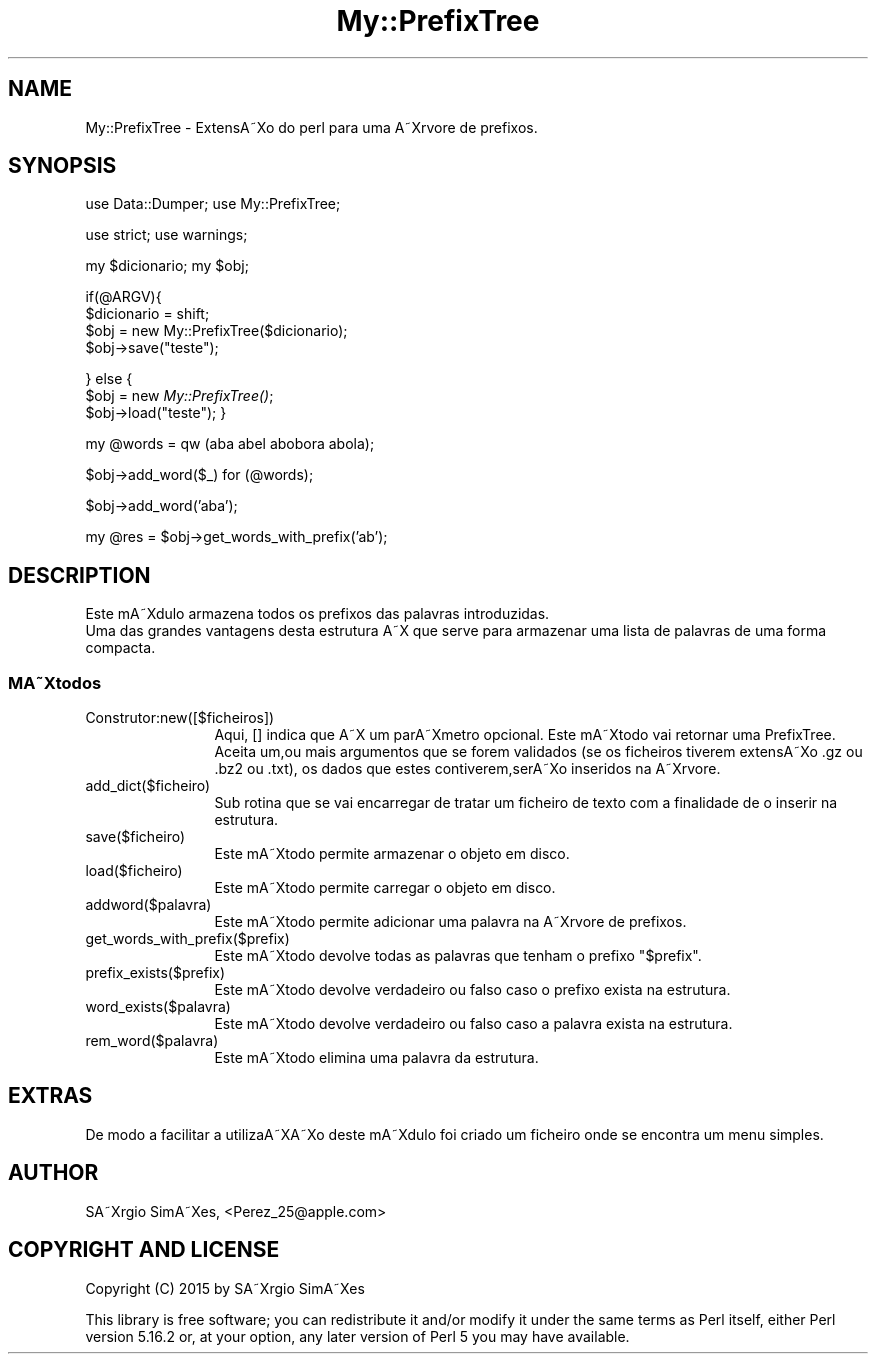 .\" Automatically generated by Pod::Man 2.25 (Pod::Simple 3.20)
.\"
.\" Standard preamble:
.\" ========================================================================
.de Sp \" Vertical space (when we can't use .PP)
.if t .sp .5v
.if n .sp
..
.de Vb \" Begin verbatim text
.ft CW
.nf
.ne \\$1
..
.de Ve \" End verbatim text
.ft R
.fi
..
.\" Set up some character translations and predefined strings.  \*(-- will
.\" give an unbreakable dash, \*(PI will give pi, \*(L" will give a left
.\" double quote, and \*(R" will give a right double quote.  \*(C+ will
.\" give a nicer C++.  Capital omega is used to do unbreakable dashes and
.\" therefore won't be available.  \*(C` and \*(C' expand to `' in nroff,
.\" nothing in troff, for use with C<>.
.tr \(*W-
.ds C+ C\v'-.1v'\h'-1p'\s-2+\h'-1p'+\s0\v'.1v'\h'-1p'
.ie n \{\
.    ds -- \(*W-
.    ds PI pi
.    if (\n(.H=4u)&(1m=24u) .ds -- \(*W\h'-12u'\(*W\h'-12u'-\" diablo 10 pitch
.    if (\n(.H=4u)&(1m=20u) .ds -- \(*W\h'-12u'\(*W\h'-8u'-\"  diablo 12 pitch
.    ds L" ""
.    ds R" ""
.    ds C` ""
.    ds C' ""
'br\}
.el\{\
.    ds -- \|\(em\|
.    ds PI \(*p
.    ds L" ``
.    ds R" ''
'br\}
.\"
.\" Escape single quotes in literal strings from groff's Unicode transform.
.ie \n(.g .ds Aq \(aq
.el       .ds Aq '
.\"
.\" If the F register is turned on, we'll generate index entries on stderr for
.\" titles (.TH), headers (.SH), subsections (.SS), items (.Ip), and index
.\" entries marked with X<> in POD.  Of course, you'll have to process the
.\" output yourself in some meaningful fashion.
.ie \nF \{\
.    de IX
.    tm Index:\\$1\t\\n%\t"\\$2"
..
.    nr % 0
.    rr F
.\}
.el \{\
.    de IX
..
.\}
.\"
.\" Accent mark definitions (@(#)ms.acc 1.5 88/02/08 SMI; from UCB 4.2).
.\" Fear.  Run.  Save yourself.  No user-serviceable parts.
.    \" fudge factors for nroff and troff
.if n \{\
.    ds #H 0
.    ds #V .8m
.    ds #F .3m
.    ds #[ \f1
.    ds #] \fP
.\}
.if t \{\
.    ds #H ((1u-(\\\\n(.fu%2u))*.13m)
.    ds #V .6m
.    ds #F 0
.    ds #[ \&
.    ds #] \&
.\}
.    \" simple accents for nroff and troff
.if n \{\
.    ds ' \&
.    ds ` \&
.    ds ^ \&
.    ds , \&
.    ds ~ ~
.    ds /
.\}
.if t \{\
.    ds ' \\k:\h'-(\\n(.wu*8/10-\*(#H)'\'\h"|\\n:u"
.    ds ` \\k:\h'-(\\n(.wu*8/10-\*(#H)'\`\h'|\\n:u'
.    ds ^ \\k:\h'-(\\n(.wu*10/11-\*(#H)'^\h'|\\n:u'
.    ds , \\k:\h'-(\\n(.wu*8/10)',\h'|\\n:u'
.    ds ~ \\k:\h'-(\\n(.wu-\*(#H-.1m)'~\h'|\\n:u'
.    ds / \\k:\h'-(\\n(.wu*8/10-\*(#H)'\z\(sl\h'|\\n:u'
.\}
.    \" troff and (daisy-wheel) nroff accents
.ds : \\k:\h'-(\\n(.wu*8/10-\*(#H+.1m+\*(#F)'\v'-\*(#V'\z.\h'.2m+\*(#F'.\h'|\\n:u'\v'\*(#V'
.ds 8 \h'\*(#H'\(*b\h'-\*(#H'
.ds o \\k:\h'-(\\n(.wu+\w'\(de'u-\*(#H)/2u'\v'-.3n'\*(#[\z\(de\v'.3n'\h'|\\n:u'\*(#]
.ds d- \h'\*(#H'\(pd\h'-\w'~'u'\v'-.25m'\f2\(hy\fP\v'.25m'\h'-\*(#H'
.ds D- D\\k:\h'-\w'D'u'\v'-.11m'\z\(hy\v'.11m'\h'|\\n:u'
.ds th \*(#[\v'.3m'\s+1I\s-1\v'-.3m'\h'-(\w'I'u*2/3)'\s-1o\s+1\*(#]
.ds Th \*(#[\s+2I\s-2\h'-\w'I'u*3/5'\v'-.3m'o\v'.3m'\*(#]
.ds ae a\h'-(\w'a'u*4/10)'e
.ds Ae A\h'-(\w'A'u*4/10)'E
.    \" corrections for vroff
.if v .ds ~ \\k:\h'-(\\n(.wu*9/10-\*(#H)'\s-2\u~\d\s+2\h'|\\n:u'
.if v .ds ^ \\k:\h'-(\\n(.wu*10/11-\*(#H)'\v'-.4m'^\v'.4m'\h'|\\n:u'
.    \" for low resolution devices (crt and lpr)
.if \n(.H>23 .if \n(.V>19 \
\{\
.    ds : e
.    ds 8 ss
.    ds o a
.    ds d- d\h'-1'\(ga
.    ds D- D\h'-1'\(hy
.    ds th \o'bp'
.    ds Th \o'LP'
.    ds ae ae
.    ds Ae AE
.\}
.rm #[ #] #H #V #F C
.\" ========================================================================
.\"
.IX Title "My::PrefixTree 3"
.TH My::PrefixTree 3 "2015-04-14" "perl v5.16.2" "User Contributed Perl Documentation"
.\" For nroff, turn off justification.  Always turn off hyphenation; it makes
.\" way too many mistakes in technical documents.
.if n .ad l
.nh
.SH "NAME"
My::PrefixTree \- ExtensA\*~Xo do perl para uma A\*~Xrvore de prefixos.
.SH "SYNOPSIS"
.IX Header "SYNOPSIS"
use Data::Dumper;
use My::PrefixTree;
.PP
use strict;
use warnings;
.PP
my \f(CW$dicionario\fR;
my \f(CW$obj\fR;
.PP
if(@ARGV){
  \f(CW$dicionario\fR = shift;
  \f(CW$obj\fR = new My::PrefixTree($dicionario);
  \f(CW$obj\fR\->save(\*(L"teste\*(R");
.PP
}
else {
  \f(CW$obj\fR = new \fIMy::PrefixTree()\fR;
  \f(CW$obj\fR\->load(\*(L"teste\*(R");
}
.PP
my \f(CW@words\fR = qw (aba abel abobora abola);
.PP
\&\f(CW$obj\fR\->add_word($_) for (@words);
.PP
\&\f(CW$obj\fR\->add_word('aba');
.PP
my \f(CW@res\fR = \f(CW$obj\fR\->get_words_with_prefix('ab');
.SH "DESCRIPTION"
.IX Header "DESCRIPTION"
Este mA\*~Xdulo armazena todos os prefixos das palavras introduzidas.
 Uma das grandes vantagens desta estrutura A\*~X que serve para armazenar uma lista de palavras de uma forma compacta.
.SS "MA\*~Xtodos"
.IX Subsection "MA~Xtodos"
.IP "Construtor:new([$ficheiros])" 12
.IX Item "Construtor:new([$ficheiros])"
Aqui, [] indica que A\*~X um parA\*~Xmetro opcional.
Este mA\*~Xtodo vai retornar uma PrefixTree. Aceita um,ou mais argumentos que se forem validados
(se os ficheiros tiverem extensA\*~Xo .gz ou .bz2 ou .txt), os dados que estes contiverem,serA\*~Xo inseridos na
A\*~Xrvore.
.IP "add_dict($ficheiro)" 12
.IX Item "add_dict($ficheiro)"
Sub rotina que se vai encarregar de tratar um ficheiro de texto com
a finalidade de o inserir na estrutura.
.IP "save($ficheiro)" 12
.IX Item "save($ficheiro)"
.Vb 1
\& Este mA\*~Xtodo permite armazenar o objeto em disco.
.Ve
.IP "load($ficheiro)" 12
.IX Item "load($ficheiro)"
.Vb 1
\& Este mA\*~Xtodo permite carregar o objeto em disco.
.Ve
.IP "addword($palavra)" 12
.IX Item "addword($palavra)"
Este mA\*~Xtodo permite adicionar uma palavra na A\*~Xrvore de prefixos.
.IP "get_words_with_prefix($prefix)" 12
.IX Item "get_words_with_prefix($prefix)"
Este mA\*~Xtodo devolve todas as palavras que tenham o prefixo \*(L"$prefix\*(R".
.IP "prefix_exists($prefix)" 12
.IX Item "prefix_exists($prefix)"
Este mA\*~Xtodo devolve verdadeiro ou falso caso o prefixo exista na estrutura.
.IP "word_exists($palavra)" 12
.IX Item "word_exists($palavra)"
Este mA\*~Xtodo devolve verdadeiro ou falso caso a palavra exista na estrutura.
.IP "rem_word($palavra)" 12
.IX Item "rem_word($palavra)"
Este mA\*~Xtodo elimina uma palavra da estrutura.
.SH "EXTRAS"
.IX Header "EXTRAS"
De modo a facilitar a utilizaA\*~XA\*~Xo deste mA\*~Xdulo foi criado um ficheiro onde se encontra um menu simples.
.SH "AUTHOR"
.IX Header "AUTHOR"
SA\*~Xrgio  SimA\*~Xes, <Perez_25@apple.com>
.SH "COPYRIGHT AND LICENSE"
.IX Header "COPYRIGHT AND LICENSE"
Copyright (C) 2015 by SA\*~Xrgio  SimA\*~Xes
.PP
This library is free software; you can redistribute it and/or modify
it under the same terms as Perl itself, either Perl version 5.16.2 or,
at your option, any later version of Perl 5 you may have available.
